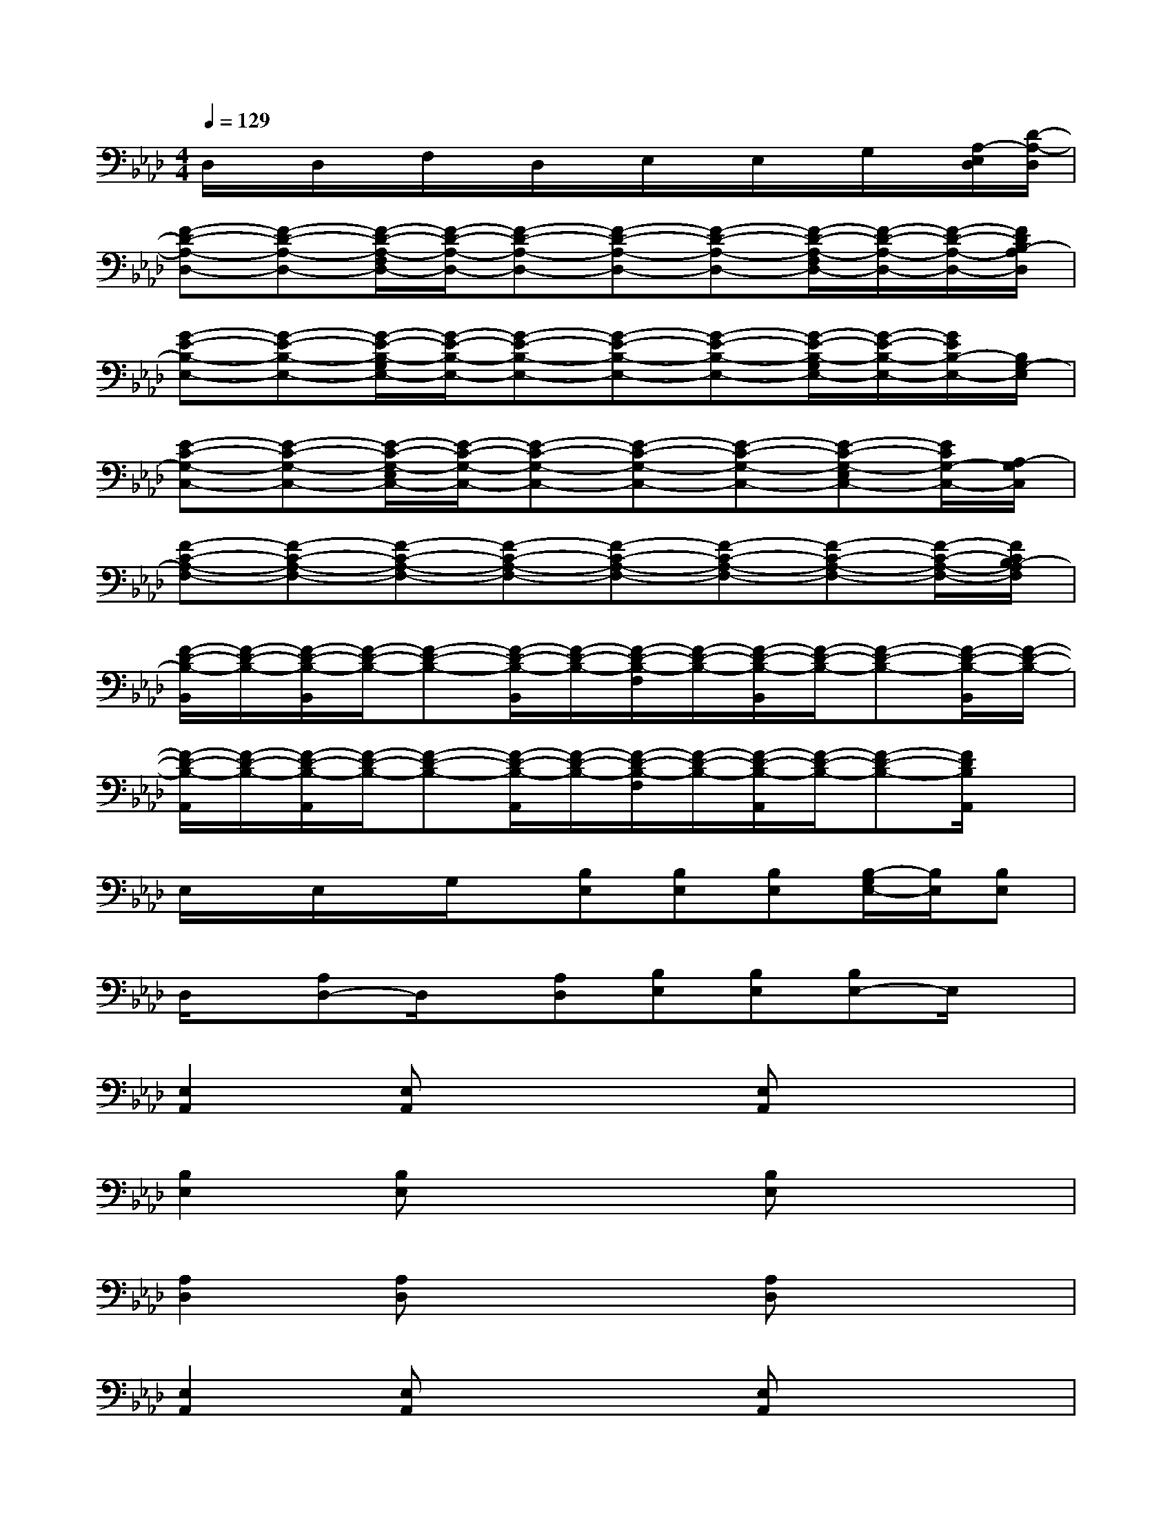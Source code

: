 X:1
T:
M:4/4
L:1/8
Q:1/4=129
K:Ab%4flats
V:1
D,/2x/2D,/2x/2F,/2x/2D,/2x/2E,/2x/2E,/2x/2G,/2x/2[A,/2-E,/2D,/2][D/2-A,/2-D,/2]|
[F-D-A,-D,-][F-D-A,-D,-][F/2-D/2-A,/2-F,/2D,/2-][F/2-D/2-A,/2-D,/2-][F-D-A,-D,-][F-D-A,-D,-][F-D-A,-D,-][F/2-D/2-A,/2-F,/2D,/2-][F/2-D/2-A,/2-D,/2-][F/2-D/2-A,/2-D,/2-][F/2D/2B,/2-A,/2D,/2]|
[G-E-B,-E,-][G-E-B,-E,-][G/2-E/2-B,/2-G,/2E,/2-][G/2-E/2-B,/2-E,/2-][G-E-B,-E,-][G-E-B,-E,-][G-E-B,-E,-][G/2-E/2-B,/2-G,/2E,/2-][G/2-E/2-B,/2-E,/2-][G/2E/2B,/2-E,/2-][B,/2G,/2-E,/2]|
[E-C-G,-C,-][E-C-G,-C,-][E/2-C/2-G,/2-E,/2C,/2-][E/2-C/2-G,/2-C,/2-][E-C-G,-C,-][E-C-G,-C,-][E-C-G,-C,-][E-C-G,-E,C,-][E/2C/2G,/2-C,/2-][A,/2-G,/2C,/2]|
[F-C-A,-F,-][F-C-A,-F,-][F-C-A,-F,-][F-C-A,-F,-][F-C-A,-F,-][F-C-A,-F,-][F-C-A,-F,-][F/2-C/2-A,/2-F,/2-][F/2C/2B,/2-A,/2F,/2]|
[F/2-D/2-B,/2-B,,/2][F/2-D/2-B,/2-][F/2-D/2-B,/2-B,,/2][F/2-D/2-B,/2-][F-D-B,-][F/2-D/2-B,/2-B,,/2][F/2-D/2-B,/2-][F/2-D/2-B,/2-F,/2][F/2-D/2-B,/2-][F/2-D/2-B,/2-B,,/2][F/2-D/2-B,/2-][F-D-B,-][F/2-D/2-B,/2-B,,/2][F/2-D/2-B,/2-]|
[F/2-D/2-B,/2-A,,/2][F/2-D/2-B,/2-][F/2-D/2-B,/2-A,,/2][F/2-D/2-B,/2-][F-D-B,-][F/2-D/2-B,/2-A,,/2][F/2-D/2-B,/2-][F/2-D/2-B,/2-F,/2][F/2-D/2-B,/2-][F/2-D/2-B,/2-A,,/2][F/2-D/2-B,/2-][F-D-B,-][F/2D/2B,/2A,,/2]x/2|
E,/2x/2E,/2x/2G,/2x/2[B,E,][B,E,][B,E,][B,/2-G,/2E,/2-][B,/2E,/2][B,E,]|
D,/2x/2[A,D,-]D,/2x/2[A,D,][B,E,][B,E,][B,E,-]E,/2x/2|
[E,2A,,2][E,A,,]x2[E,A,,]x2|
[B,2E,2][B,E,]x2[B,E,]x2|
[A,2D,2][A,D,]x2[A,D,]x2|
[E,2A,,2][E,A,,]x2[E,A,,]x2|
[C2F,2][CF,]x2[CF,]x2|
[B,2E,2][B,E,]x2[B,E,]x2|
[A,2D,2][A,D,]x2[B,E,][B,E,]x